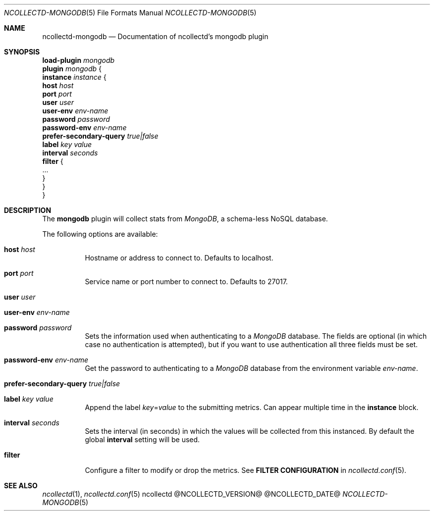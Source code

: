 .\" SPDX-License-Identifier: GPL-2.0-only
.Dd @NCOLLECTD_DATE@
.Dt NCOLLECTD-MONGODB 5
.Os ncollectd @NCOLLECTD_VERSION@
.Sh NAME
.Nm ncollectd-mongodb
.Nd Documentation of ncollectd's mongodb plugin
.Sh SYNOPSIS
.Bd -literal -compact
\fBload-plugin\fP \fImongodb\fP
\fBplugin\fP \fImongodb\fP {
    \fBinstance\fP \fIinstance\fP {
        \fBhost\fP \fIhost\fP
        \fBport\fP \fIport\fP
        \fBuser\fP \fIuser\fP
        \fBuser-env\fP \fIenv-name\fP
        \fBpassword\fP \fIpassword\fP
        \fBpassword-env\fP \fIenv-name\fP
        \fBprefer-secondary-query\fP \fItrue|false\fP
        \fBlabel\fP \fIkey\fP \fIvalue\fP
        \fBinterval\fP \fIseconds\fP
        \fBfilter\fP {
            ...
        }
    }
}
.Ed
.Sh DESCRIPTION
The \fBmongodb\fP plugin will collect stats from \fIMongoDB\fP,
a schema-less NoSQL database.
.Pp
The following options are available:
.Bl -tag -width Ds
.It \fBhost\fP \fIhost\fP
Hostname or address to connect to.
Defaults to \f(CWlocalhost\fP.
.It \fBport\fP \fIport\fP
Service name or port number to connect to.
Defaults to \f(CW27017\fP.
.It \fBuser\fP \fIuser\fP
.It \fBuser-env\fP \fIenv-name\fP
.It \fBpassword\fP \fIpassword\fP
Sets the information used when authenticating to a \fIMongoDB\fP database.
The fields are optional (in which case no authentication is attempted),
but if you want to use authentication all three fields must be set.
.It \fBpassword-env\fP \fIenv-name\fP
Get the password to authenticating to a \fIMongoDB\fP database from the
environment variable \fIenv-name\fP.
.It \fBprefer-secondary-query\fP \fItrue|false\fP
.It \fBlabel\fP \fIkey\fP \fIvalue\fP
Append the label \fIkey\fP=\fIvalue\fP to the submitting metrics.
Can appear multiple time in the \fBinstance\fP block.
.It \fBinterval\fP \fIseconds\fP
Sets the interval (in seconds) in which the values will be collected from this
instanced.
By default the global \fBinterval\fP setting will be used.
.It \fBfilter\fP
Configure a filter to modify or drop the metrics.
See \fBFILTER CONFIGURATION\fP in
.Xr ncollectd.conf 5 .
.El
.Sh "SEE ALSO"
.Xr ncollectd 1 ,
.Xr ncollectd.conf 5
